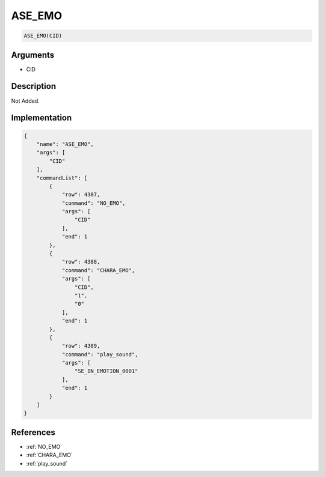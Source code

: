 .. _ASE_EMO:

ASE_EMO
========================

.. code-block:: text

	ASE_EMO(CID)


Arguments
------------

* CID

Description
-------------

Not Added.

Implementation
-------------

.. code-block:: json

	{
	    "name": "ASE_EMO",
	    "args": [
	        "CID"
	    ],
	    "commandList": [
	        {
	            "row": 4387,
	            "command": "NO_EMO",
	            "args": [
	                "CID"
	            ],
	            "end": 1
	        },
	        {
	            "row": 4388,
	            "command": "CHARA_EMO",
	            "args": [
	                "CID",
	                "1",
	                "0"
	            ],
	            "end": 1
	        },
	        {
	            "row": 4389,
	            "command": "play_sound",
	            "args": [
	                "SE_IN_EMOTION_0001"
	            ],
	            "end": 1
	        }
	    ]
	}

References
-------------
* :ref:`NO_EMO`
* :ref:`CHARA_EMO`
* :ref:`play_sound`
